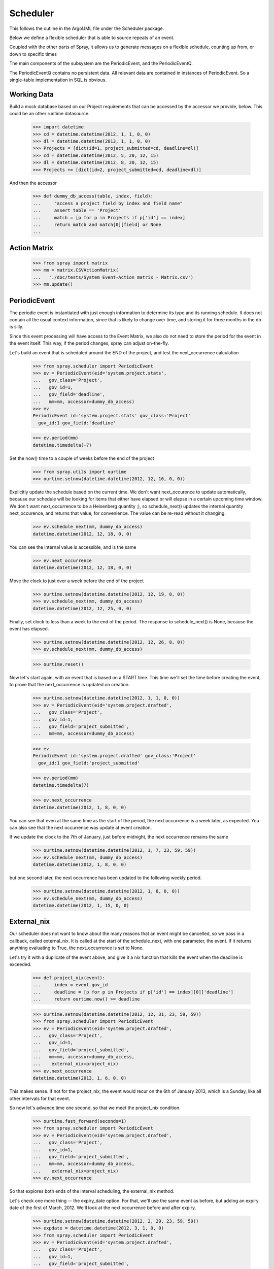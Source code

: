 Scheduler
=========

This follows the outline in the ArgoUML file under the Scheduler package.

Below we define a flexible scheduler that is able to source repeats of an
event.

Coupled with the other parts of Spray, it allows us to generate messages
on a flexible schedule, counting up from, or down to specific times

The main components of the subsystem are the PeriodicEvent, and the
PeriodicEventQ.

The PeriodicEventQ contains no persistent data. All relevant data are
contained in instances of PeriodicEvent. So a single-table 
implementation in SQL is obvious.

Working Data
------------

Build a mock database based on our Project requirements that can be accessed
by the accessor we provide, below. This could be an other runtime datasource.

    >>> import datetime
    >>> cd = datetime.datetime(2012, 1, 1, 0, 0)
    >>> dl = datetime.datetime(2013, 1, 1, 0, 0)
    >>> Projects = [dict(id=1, project_submitted=cd, deadline=dl)]
    >>> cd = datetime.datetime(2012, 5, 20, 12, 15)
    >>> dl = datetime.datetime(2012, 8, 20, 12, 15)
    >>> Projects += [dict(id=2, project_submitted=cd, deadline=dl)]

And then the accessor
    >>> def dummy_db_access(table, index, field):
    ...     "access a project field by index and field name"
    ...     assert table == 'Project'
    ...     match = [p for p in Projects if p['id'] == index]
    ...     return match and match[0][field] or None
    ...

Action Matrix
-------------

  >>> from spray import matrix 
  >>> mm = matrix.CSVActionMatrix(
  ...   './doc/tests/System Event-Action matrix - Matrix.csv')
  >>> mm.update()


PeriodicEvent
-------------

The periodic event is instantiated with just enough information to determine
its type and its running schedule. It does not contain all the usual context
information, since that is likely to change over time, and storing it 
for three months in the db is silly. 

Since this event processing will have access to the Event Matrix, we also do
not need to store the period for the event in the event itself. This way, if
the period  changes, spray can adjust on-the-fly.

Let's build an event that is scheduled around the END of the project, and test
the next_occurrence calculation

    >>> from spray.scheduler import PeriodicEvent
    >>> ev = PeriodicEvent(eid='system.project.stats', 
    ...   gov_class='Project', 
    ...   gov_id=1, 
    ...   gov_field='deadline', 
    ...   mm=mm, accessor=dummy_db_access)
    >>> ev
    PeriodicEvent id:'system.project.stats' gov_class:'Project' 
      gov_id:1 gov_field:'deadline'
    
    >>> ev.period(mm)
    datetime.timedelta(-7)

Set the now() time to a couple of weeks before the end of the project

    >>> from spray.utils import ourtime
    >>> ourtime.setnow(datetime.datetime(2012, 12, 16, 0, 0))

Explicitly update the schedule based on the current time. We don't want 
next_occurence to update automatically, because our schedule will be looking 
for items that either have elapsed or will elapse in a certain upcoming time
window.
We don't want next_occurrence to be a Heisenberg quantity ;), so 
schedule_next() updates the internal quantity next_occurence, and 
returns that value, for convenience. The value can be re-read without
it changing.

    >>> ev.schedule_next(mm, dummy_db_access)
    datetime.datetime(2012, 12, 18, 0, 0)

You can see the internal value is accessible, and is the same

    >>> ev.next_occurrence
    datetime.datetime(2012, 12, 18, 0, 0)

Move the clock to just over a week before the end of the project

    >>> ourtime.setnow(datetime.datetime(2012, 12, 19, 0, 0))
    >>> ev.schedule_next(mm, dummy_db_access)
    datetime.datetime(2012, 12, 25, 0, 0)

Finally, set clock to less than a week to the end of the period.
The response to schedule_next() is None, because the event has elapsed.

    >>> ourtime.setnow(datetime.datetime(2012, 12, 26, 0, 0))
    >>> ev.schedule_next(mm, dummy_db_access)

    >>> ourtime.reset()

Now let's start again, with an event that is based on a START time. This time
we'll set the time before creating the event, to prove that the
next_occurrence is updated on creation.

    >>> ourtime.setnow(datetime.datetime(2012, 1, 1, 0, 0))
    >>> ev = PeriodicEvent(eid='system.project.drafted', 
    ...   gov_class='Project', 
    ...   gov_id=1, 
    ...   gov_field='project_submitted', 
    ...   mm=mm, accessor=dummy_db_access)

    >>> ev
    PeriodicEvent id:'system.project.drafted' gov_class:'Project' 
      gov_id:1 gov_field:'project_submitted'
    
    >>> ev.period(mm)
    datetime.timedelta(7)

    >>> ev.next_occurrence
    datetime.datetime(2012, 1, 8, 0, 0)

You can see that even at the same time as the start of the period, the next
occurrence is a  week later, as expected.  You can also see that the next
occurrence was update at  event creation.

If we update the clock to the 7th of January, just before midnight, the next
occurrence  remains the same

    >>> ourtime.setnow(datetime.datetime(2012, 1, 7, 23, 59, 59))
    >>> ev.schedule_next(mm, dummy_db_access)
    datetime.datetime(2012, 1, 8, 0, 0)

but one second later, the next occurrence has been updated to the following
weekly period.

    >>> ourtime.setnow(datetime.datetime(2012, 1, 8, 0, 0))
    >>> ev.schedule_next(mm, dummy_db_access)
    datetime.datetime(2012, 1, 15, 0, 0)

External_nix
------------

Our scheduler does not want to know about the many reasons that an event might
be cancelled, so we pass in a callback, called external_nix.  It is called  at
the start of the schedule_next, with one parameter, the event. If it returns
anything evaluating to True, the next_occurrence is set to None.

Let's try it with a duplicate of the event above, and give it a nix
function that kills the event when the deadline is exceeded.

    >>> def project_nix(event):
    ...     index = event.gov_id
    ...     deadline = [p for p in Projects if p['id'] == index][0]['deadline']
    ...     return ourtime.now() >= deadline

    >>> ourtime.setnow(datetime.datetime(2012, 12, 31, 23, 59, 59))
    >>> from spray.scheduler import PeriodicEvent
    >>> ev = PeriodicEvent(eid='system.project.drafted', 
    ...   gov_class='Project', 
    ...   gov_id=1, 
    ...   gov_field='project_submitted', 
    ...   mm=mm, accessor=dummy_db_access,
    ...    external_nix=project_nix)
    >>> ev.next_occurrence
    datetime.datetime(2013, 1, 6, 0, 0)


This makes sense. If not for the project_nix, the event would recur on the 6th
of January 2013, which is a Sunday, like all other intervals for that event.

So now let's advance time one second, so that we meet the project_nix
condition.

    >>> ourtime.fast_forward(seconds=1)
    >>> from spray.scheduler import PeriodicEvent
    >>> ev = PeriodicEvent(eid='system.project.drafted', 
    ...   gov_class='Project', 
    ...   gov_id=1, 
    ...   gov_field='project_submitted', 
    ...   mm=mm, accessor=dummy_db_access,
    ...    external_nix=project_nix)
    >>> ev.next_occurrence

So that explores both ends of the interval scheduling, the external_nix
method.

Let's check one more thing -- the expiry_date option. For that, we'll use the
same event as before, but adding an expiry date of the first of March, 2012.
We'll look at the next occurrence before and after expiry.

    >>> ourtime.setnow(datetime.datetime(2012, 2, 29, 23, 59, 59))
    >>> expdate = datetime.datetime(2012, 3, 1, 0, 0)
    >>> from spray.scheduler import PeriodicEvent
    >>> ev = PeriodicEvent(eid='system.project.drafted', 
    ...   gov_class='Project', 
    ...   gov_id=1, 
    ...   gov_field='project_submitted', 
    ...   mm=mm, accessor=dummy_db_access,
    ...    expiry_date=expdate)

    >>> ev.next_occurrence
    datetime.datetime(2012, 3, 4, 0, 0)

Creep forward one second

    >>> ourtime.fast_forward(seconds=1)
    >>> ev.schedule_next(mm, dummy_db_access)
    >>> ev.next_occurrence

Here's the calender for 2012::

                                 2012

          January               February               March
    Su Mo Tu We Th Fr Sa  Su Mo Tu We Th Fr Sa  Su Mo Tu We Th Fr Sa
     1  2  3  4  5  6  7            1  2  3  4               1  2  3
     8  9 10 11 12 13 14   5  6  7  8  9 10 11   4  5  6  7  8  9 10
    15 16 17 18 19 20 21  12 13 14 15 16 17 18  11 12 13 14 15 16 17
    22 23 24 25 26 27 28  19 20 21 22 23 24 25  18 19 20 21 22 23 24
    29 30 31              26 27 28 29           25 26 27 28 29 30 31
                                                
           April                  May                   June
    Su Mo Tu We Th Fr Sa  Su Mo Tu We Th Fr Sa  Su Mo Tu We Th Fr Sa
     1  2  3  4  5  6  7         1  2  3  4  5                  1  2
     8  9 10 11 12 13 14   6  7  8  9 10 11 12   3  4  5  6  7  8  9
    15 16 17 18 19 20 21  13 14 15 16 17 18 19  10 11 12 13 14 15 16
    22 23 24 25 26 27 28  20 21 22 23 24 25 26  17 18 19 20 21 22 23
    29 30                 27 28 29 30 31        24 25 26 27 28 29 30
                                                
            July                 August              September
    Su Mo Tu We Th Fr Sa  Su Mo Tu We Th Fr Sa  Su Mo Tu We Th Fr Sa
     1  2  3  4  5  6  7            1  2  3  4                     1
     8  9 10 11 12 13 14   5  6  7  8  9 10 11   2  3  4  5  6  7  8
    15 16 17 18 19 20 21  12 13 14 15 16 17 18   9 10 11 12 13 14 15
    22 23 24 25 26 27 28  19 20 21 22 23 24 25  16 17 18 19 20 21 22
    29 30 31              26 27 28 29 30 31     23 24 25 26 27 28 29
                                                30
          October               November              December
    Su Mo Tu We Th Fr Sa  Su Mo Tu We Th Fr Sa  Su Mo Tu We Th Fr Sa
        1  2  3  4  5  6               1  2  3                     1
     7  8  9 10 11 12 13   4  5  6  7  8  9 10   2  3  4  5  6  7  8
    14 15 16 17 18 19 20  11 12 13 14 15 16 17   9 10 11 12 13 14 15
    21 22 23 24 25 26 27  18 19 20 21 22 23 24  16 17 18 19 20 21 22
    28 29 30 31           25 26 27 28 29 30     23 24 25 26 27 28 29
                                                30 31












